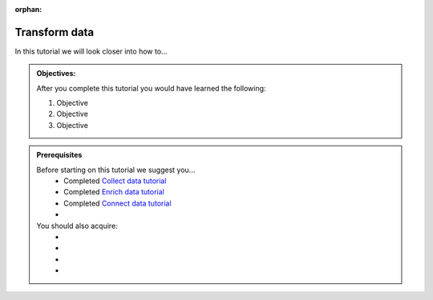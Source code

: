 :orphan:

.. _tutorial_getting_started_transform:

Transform data
==============

In this tutorial we will look closer into how to...

.. admonition::  Objectives:
   
    After you complete this tutorial you would have learned the following:

    #. Objective
    #. Objective
    #. Objective


.. admonition:: Prerequisites

  Before starting on this tutorial we suggest you...
    - Completed `Collect data tutorial <tutorial-getting-started-collect>`_
    - Completed `Enrich data tutorial <tutorial-getting-started-enrich>`_
    - Completed `Connect data tutorial <tutorial-getting-started-connect>`_
    - 
    
  You should also acquire:
    - 
    - 
    - 
    - 

